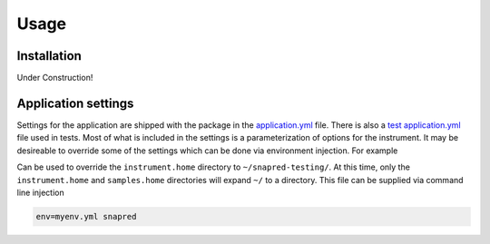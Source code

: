 Usage
=====

.. _installation:

Installation
------------


Under Construction!

Application settings
--------------------

Settings for the application are shipped with the package in the `application.yml <https://github.com/neutrons/SNAPRed/blob/next/src/snapred/resources/application.yml>`_ file.
There is also a `test application.yml <https://github.com/neutrons/SNAPRed/blob/next/tests/resources/application.yml>`_ file used in tests.
Most of what is included in the settings is a parameterization of options for the instrument.
It may be desireable to override some of the settings which can be done via environment injection.
For example

.. code-block:: yaml
   :caption: Example environment ``myenv.yml``

   environment: myenv

   instrument:
     home: ~/snapred-testing/

Can be used to override the ``instrument.home`` directory to ``~/snapred-testing/``.
At this time, only the ``instrument.home`` and ``samples.home`` directories will expand ``~/`` to a directory.
This file can be supplied via command line injection

.. code-block:: sh

   env=myenv.yml snapred
